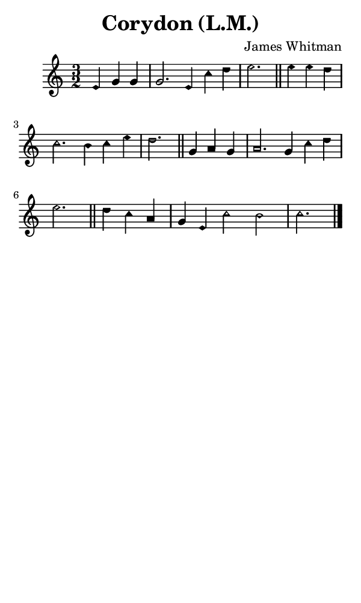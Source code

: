 \version "2.18.2"

#(set-global-staff-size 14)

\header {
  title=\markup {
    Corydon (L.M.)
  }
  composer = \markup {
    James Whitman
  }
  tagline = ##f
}

sopranoMusic = {
  \aikenHeads
  \clef treble
  \key c \major
  \autoBeamOff
  \time 3/2
  \relative c' {
    \set Score.tempoHideNote = ##t \tempo 4 = 120
    
    \partial 2.
    e4 g g g2. e4 c' d e2. \bar "||"
    e4 e d c2. b4 c e d2. \bar "||"
    g,4 a g a2. g4 c d e2. \bar "||"
    d4 c a g e c'2 b c2. \bar "|."
  }
}

#(set! paper-alist (cons '("phone" . (cons (* 3 in) (* 5 in))) paper-alist))

\paper {
  #(set-paper-size "phone")
}

\score {
  <<
    \new Staff {
      \new Voice {
	\sopranoMusic
      }
    }
  >>
}